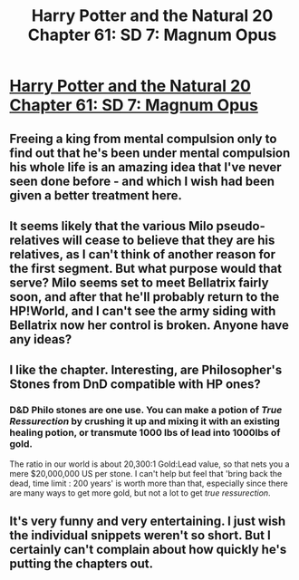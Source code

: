 #+TITLE: Harry Potter and the Natural 20 Chapter 61: SD 7: Magnum Opus

* [[https://www.fanfiction.net/s/8096183/61/Harry-Potter-and-the-Natural-20][Harry Potter and the Natural 20 Chapter 61: SD 7: Magnum Opus]]
:PROPERTIES:
:Author: Muskwalker
:Score: 24
:DateUnix: 1410064937.0
:DateShort: 2014-Sep-07
:END:

** Freeing a king from mental compulsion only to find out that he's been under mental compulsion his whole life is an amazing idea that I've never seen done before - and which I wish had been given a better treatment here.
:PROPERTIES:
:Author: alexanderwales
:Score: 10
:DateUnix: 1410071915.0
:DateShort: 2014-Sep-07
:END:


** It seems likely that the various Milo pseudo-relatives will cease to believe that they are his relatives, as I can't think of another reason for the first segment. But what purpose would that serve? Milo seems set to meet Bellatrix fairly soon, and after that he'll probably return to the HP!World, and I can't see the army siding with Bellatrix now her control is broken. Anyone have any ideas?
:PROPERTIES:
:Author: Zephyr1011
:Score: 4
:DateUnix: 1410089455.0
:DateShort: 2014-Sep-07
:END:


** I like the chapter. Interesting, are Philosopher's Stones from DnD compatible with HP ones?
:PROPERTIES:
:Author: ShareDVI
:Score: 3
:DateUnix: 1410113187.0
:DateShort: 2014-Sep-07
:END:

*** D&D Philo stones are one use. You can make a potion of /True Ressurection/ by crushing it up and mixing it with an existing healing potion, or transmute 1000 lbs of lead into 1000lbs of gold.

The ratio in our world is about 20,300:1 Gold:Lead value, so that nets you a mere $20,000,000 US per stone. I can't help but feel that 'bring back the dead, time limit : 200 years' is worth more than that, especially since there are many ways to get more gold, but not a lot to get /true ressurection/.
:PROPERTIES:
:Author: JackStargazer
:Score: 6
:DateUnix: 1410114143.0
:DateShort: 2014-Sep-07
:END:


** It's very funny and very entertaining. I just wish the individual snippets weren't so short. But I certainly can't complain about how quickly he's putting the chapters out.
:PROPERTIES:
:Score: 1
:DateUnix: 1410138474.0
:DateShort: 2014-Sep-08
:END:
